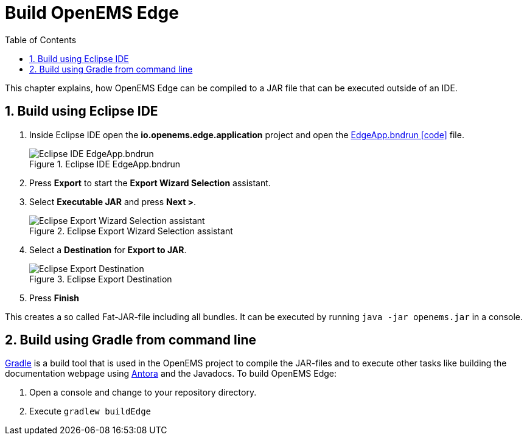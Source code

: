 = Build OpenEMS Edge
:sectnums:
:sectnumlevels: 4
:toc:
:toclevels: 4
:experimental:
:keywords: AsciiDoc
:source-highlighter: highlight.js
:icons: font
:imagesdir: ../../assets/images

This chapter explains, how OpenEMS Edge can be compiled to a JAR file that can be executed outside of an IDE.

== Build using Eclipse IDE

. Inside Eclipse IDE open the *io.openems.edge.application* project and open the link:https://github.com/OpenEMS/openems/blob/develop/io.openems.edge.application/EdgeApp.bndrun[EdgeApp.bndrun icon:code[]] file.
+
.Eclipse IDE EdgeApp.bndrun
image::eclipse-edgeapp-bndrun.png[Eclipse IDE EdgeApp.bndrun]

. Press btn:[Export] to start the *Export Wizard Selection* assistant.

. Select btn:[Executable JAR] and press btn:[Next >].
+
.Eclipse Export Wizard Selection assistant
image::eclipse-bnd-file-export.png[Eclipse Export Wizard Selection assistant]

. Select a *Destination* for *Export to JAR*.
+
.Eclipse Export Destination
image::eclipse-bnd-file-export-destination.png[Eclipse Export Destination]

. Press btn:[Finish]

This creates a so called Fat-JAR-file including all bundles. It can be executed by running `java -jar openems.jar` in a console.

== Build using Gradle from command line

link:https://gradle.org/[Gradle] is a build tool that is used in the OpenEMS project to compile the JAR-files and to execute other tasks like building the documentation webpage using link:https://antora.org/[Antora] and the Javadocs. To build OpenEMS Edge:

. Open a console and change to your repository directory.

. Execute `gradlew buildEdge`